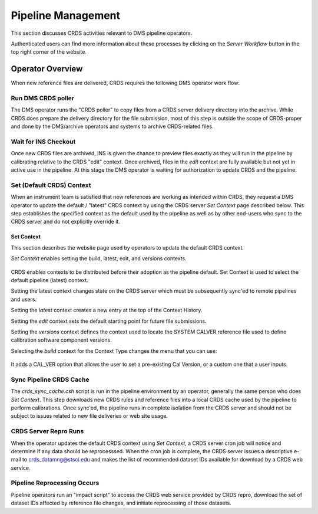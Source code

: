 Pipeline Management
===================

This section discusses CRDS activities relevant to DMS pipeline operators.

Authenticated users can find more information about these processes by clicking
on the *Server Workflow* button in the top right corner of the website.

Operator Overview
.................

When new reference files are delivered,  CRDS requires the following DMS
operator work flow:

Run DMS CRDS poller
+++++++++++++++++++

The DMS operator runs the "CRDS poller" to copy files from a CRDS server
delivery directory into the archive.  While CRDS does prepare the delivery
directory for the file submission, most of this step is outside the scope of
CRDS-proper and done by the DMS/archive operators and systems to archive
CRDS-related files.

Wait for INS Checkout
+++++++++++++++++++++

Once new CRDS files are archived, INS is given the chance to preview files
exactly as they will run in the pipeline by calibrating relative to the CRDS
"edit" context.  Once archived, files in the *edit* context are fully available
but not yet in active use in the pipeline.  At this stage the DMS operator is
waiting for authorization to update CRDS and the pipeline.

Set (Default CRDS) Context
++++++++++++++++++++++++++

When an instrument team is satisfied that new references are working as
intended within CRDS, they request a DMS operator to update the default /
"latest" CRDS context by using the CRDS server *Set Context* page
described below.  This step establishes the specified context as the default
used by the pipeline as well as by other end-users who sync to the CRDS server
and do not explicitly override it.

Set Context
!!!!!!!!!!!

This section describes the website page used by operators to update the default
CRDS context.

*Set Context* enables setting the build, latest, edit, and versions contexts.

.. figure:: images/web_set_context.png
   :scale: 50 %
   :alt: set context inputs

CRDS enables contexts to be distributed before their adoption as the pipeline
default.  Set Context is used to select the default pipeline (latest)
context.

Setting the latest context changes state on the CRDS server which must be
subsequently sync'ed to remote pipelines and users.

Setting the *latest* context creates a new entry at the top of the Context
History.

Setting the *edit* context sets the default starting point for future file
submissions.

Setting the *versions* context defines the context used to locate the SYSTEM
CALVER reference file used to define calibration software component versions.

Selecting the *build* context for the Context Type changes the menu that you can use:

.. figure:: images/web_set_build_context.png
   :scale: 50 %
   :alt: set build context inputs

It adds a CAL_VER option that allows the user to set a pre-existing Cal Version, or a custom one
that a user inputs.

.. figure:: images/web_set_build_drop.png
   :scale: 50 %
   :alt: drop for build context inputs

Sync Pipeline CRDS Cache
++++++++++++++++++++++++

The *crds_sync_cache.csh* script is run in the pipeline environment by an
operator, generally the same person who does *Set Context*.  This step
downloads new CRDS rules and reference files into a local CRDS cache used by
the pipeline to perform calibrations.  Once sync'ed, the pipeline runs in
complete isolation from the CRDS server and should not be subject to issues
related to new file deliveries or web site usage.

CRDS Server Repro Runs
++++++++++++++++++++++

When the operator updates the default CRDS context using *Set Context*, a CRDS
server cron job will notice and determine if any data should be reprocesssed.
When the cron job is complete, the CRDS server issues a descriptive e-mail to
crds_datamng@stsci.edu and makes the list of recommended dataset IDs available
for download by a CRDS web service.

Pipeline  Reprocessing Occurs
+++++++++++++++++++++++++++++

Pipeline operators run an "impact script" to access the CRDS web service
provided by CRDS repro, download the set of dataset IDs affected by reference
file changes, and initiate reprocessing of those datasets.






